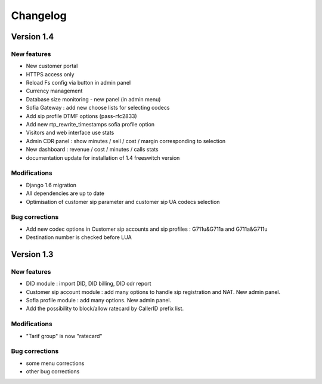 Changelog
*********

Version 1.4
============

New features
------------

* New customer portal
* HTTPS access only
* Reload Fs config via button in admin panel
* Currency management
* Database size monitoring - new panel (in admin menu)
* Sofia Gateway : add new choose lists for selecting codecs
* Add sip profile DTMF options (pass-rfc2833)
* Add new rtp_rewrite_timestamps sofia profile option
* Visitors and web interface use stats
* Admin CDR panel : show minutes / sell / cost / margin corresponding to selection
* New dashboard : revenue / cost / minutes / calls stats
* documentation update for installation of 1.4 freeswitch version

Modifications
-------------

* Django 1.6 migration
* All dependencies are up to date
* Optimisation of customer sip parameter and customer sip UA codecs selection

Bug corrections
---------------

* Add new codec options in Customer sip accounts and sip profiles : G711u&G711a and G711a&G711u
* Destination number is checked before LUA


Version 1.3
============

New features
------------

* DID module : import DID, DID billing, DID cdr report
* Customer sip account module : add many options to handle sip registration and NAT. New admin panel.
* Sofia profile module : add many options. New admin panel.
* Add the possibility to block/allow ratecard by CallerID prefix list.

Modifications
-------------

* "Tarif group" is now "ratecard"

Bug corrections
---------------

* some menu corrections
* other bug corrections
